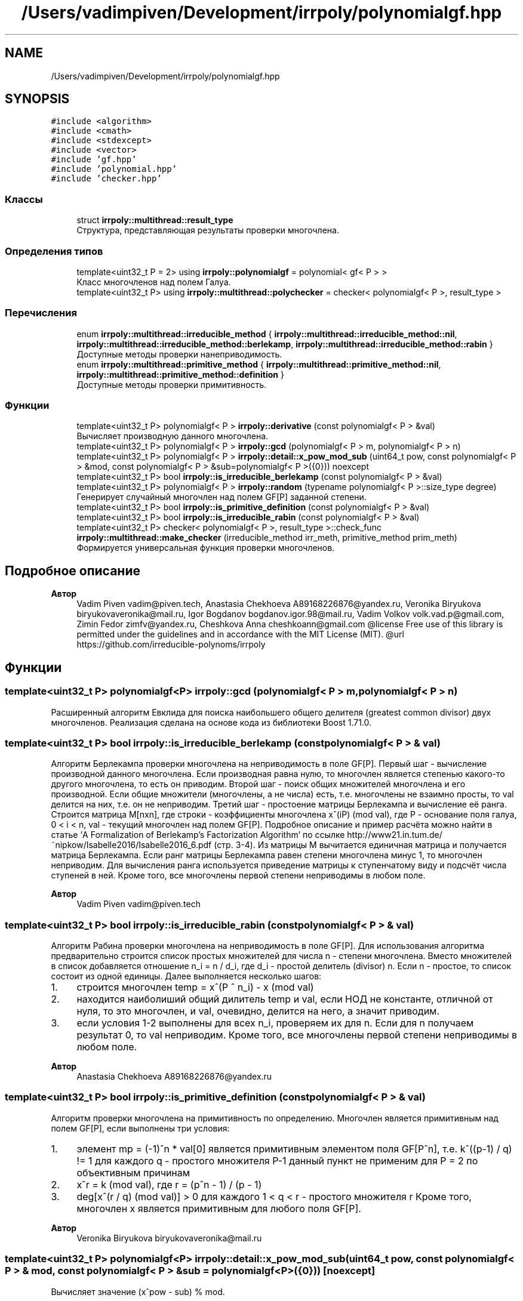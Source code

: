 .TH "/Users/vadimpiven/Development/irrpoly/polynomialgf.hpp" 3 "Ср 13 Ноя 2019" "Version 1.0.0" "irrpoly" \" -*- nroff -*-
.ad l
.nh
.SH NAME
/Users/vadimpiven/Development/irrpoly/polynomialgf.hpp
.SH SYNOPSIS
.br
.PP
\fC#include <algorithm>\fP
.br
\fC#include <cmath>\fP
.br
\fC#include <stdexcept>\fP
.br
\fC#include <vector>\fP
.br
\fC#include 'gf\&.hpp'\fP
.br
\fC#include 'polynomial\&.hpp'\fP
.br
\fC#include 'checker\&.hpp'\fP
.br

.SS "Классы"

.in +1c
.ti -1c
.RI "struct \fBirrpoly::multithread::result_type\fP"
.br
.RI "Структура, представляющая результаты проверки многочлена\&. "
.in -1c
.SS "Определения типов"

.in +1c
.ti -1c
.RI "template<uint32_t P = 2> using \fBirrpoly::polynomialgf\fP = polynomial< gf< P > >"
.br
.RI "Класс многочленов над полем Галуа\&. "
.ti -1c
.RI "template<uint32_t P> using \fBirrpoly::multithread::polychecker\fP = checker< polynomialgf< P >, result_type >"
.br
.in -1c
.SS "Перечисления"

.in +1c
.ti -1c
.RI "enum \fBirrpoly::multithread::irreducible_method\fP { \fBirrpoly::multithread::irreducible_method::nil\fP, \fBirrpoly::multithread::irreducible_method::berlekamp\fP, \fBirrpoly::multithread::irreducible_method::rabin\fP }"
.br
.RI "Доступные методы проверки нанеприводимость\&. "
.ti -1c
.RI "enum \fBirrpoly::multithread::primitive_method\fP { \fBirrpoly::multithread::primitive_method::nil\fP, \fBirrpoly::multithread::primitive_method::definition\fP }"
.br
.RI "Доступные методы проверки примитивность\&. "
.in -1c
.SS "Функции"

.in +1c
.ti -1c
.RI "template<uint32_t P> polynomialgf< P > \fBirrpoly::derivative\fP (const polynomialgf< P > &val)"
.br
.RI "Вычисляет производную данного многочлена\&. "
.ti -1c
.RI "template<uint32_t P> polynomialgf< P > \fBirrpoly::gcd\fP (polynomialgf< P > m, polynomialgf< P > n)"
.br
.ti -1c
.RI "template<uint32_t P> polynomialgf< P > \fBirrpoly::detail::x_pow_mod_sub\fP (uint64_t pow, const polynomialgf< P > &mod, const polynomialgf< P > &sub=polynomialgf< P >({0})) noexcept"
.br
.ti -1c
.RI "template<uint32_t P> bool \fBirrpoly::is_irreducible_berlekamp\fP (const polynomialgf< P > &val)"
.br
.ti -1c
.RI "template<uint32_t P> polynomialgf< P > \fBirrpoly::random\fP (typename polynomialgf< P >::size_type degree)"
.br
.RI "Генерирует случайный многочлен над полем GF[P] заданной степени\&. "
.ti -1c
.RI "template<uint32_t P> bool \fBirrpoly::is_primitive_definition\fP (const polynomialgf< P > &val)"
.br
.ti -1c
.RI "template<uint32_t P> bool \fBirrpoly::is_irreducible_rabin\fP (const polynomialgf< P > &val)"
.br
.ti -1c
.RI "template<uint32_t P> checker< polynomialgf< P >, result_type >::check_func \fBirrpoly::multithread::make_checker\fP (irreducible_method irr_meth, primitive_method prim_meth)"
.br
.RI "Формируется универсальная функция проверки многочленов\&. "
.in -1c
.SH "Подробное описание"
.PP 

.PP
\fBАвтор\fP
.RS 4
Vadim Piven vadim@piven.tech, Anastasia Chekhoeva A89168226876@yandex.ru, Veronika Biryukova biryukovaveronika@mail.ru, Igor Bogdanov bogdanov.igor.98@mail.ru, Vadim Volkov volk.vad.p@gmail.com, Zimin Fedor zimfv@yandex.ru, Cheshkova Anna cheshkoann@gmail.com @license Free use of this library is permitted under the guidelines and in accordance with the MIT License (MIT)\&. @url https://github.com/irreducible-polynoms/irrpoly 
.RE
.PP

.SH "Функции"
.PP 
.SS "template<uint32_t P> polynomialgf<P> irrpoly::gcd (\fBpolynomialgf\fP< P > m, \fBpolynomialgf\fP< P > n)"
Расширенный алгоритм Евклида для поиска наибольшего общего делителя (greatest common divisor) двух многочленов\&. Реализация сделана на основе кода из библиотеки Boost 1\&.71\&.0\&. 
.SS "template<uint32_t P> bool irrpoly::is_irreducible_berlekamp (const \fBpolynomialgf\fP< P > & val)"
Алгоритм Берлекампа проверки многочлена на неприводимость в поле GF[P]\&. Первый шаг - вычисление производной данного многочлена\&. Если производная равна нулю, то многочлен является степенью какого-то другого многочлена, то есть он приводим\&. Второй шаг - поиск общих множителей многочлена и его производной\&. Если общие множители (многочлены, а не числа) есть, т\&.е\&. многочлены не взаимно просты, то val делится на них, т\&.е\&. он не неприводим\&. Третий шаг - простоение матрицы Берлекампа и вычисление её ранга\&. Строится матрица M[nxn], где строки - коэффициенты многочлена x^(iP) (mod val), где P - основание поля галуа, 0 < i < n, val - текущий многочлен над полем GF[P]\&. Подробное описание и пример расчёта можно найти в статье 'A Formalization of Berlekamp’s Factorization Algorithm' по ссылке http://www21.in.tum.de/~nipkow/Isabelle2016/Isabelle2016_6.pdf (стр\&. 3-4)\&. Из матрицы M вычитается единичная матрица и получается матрица Берлекампа\&. Если ранг матрицы Берлекампа равен степени многочлена минус 1, то многочлен неприводим\&. Для вычисления ранга используется приведение матрицы к ступенчатому виду и подсчёт числа ступеней в ней\&. Кроме того, все многочлены первой степени неприводимы в любом поле\&. 
.PP
\fBАвтор\fP
.RS 4
Vadim Piven vadim@piven.tech 
.RE
.PP

.SS "template<uint32_t P> bool irrpoly::is_irreducible_rabin (const \fBpolynomialgf\fP< P > & val)"
Алгоритм Рабина проверки многочлена на неприводимость в поле GF[P]\&. Для использования алгоритма предварительно строится список простых множителей для числа n - степени многочлена\&. Вместо множителей в список добавляется отношение n_i = n / d_i, где d_i - простой делитель (divisor) n\&. Если n - простое, то список состоит из одной единицы\&. Далее выполняется несколько шагов:
.IP "1." 4
строится многочлен temp = x^(P ^ n_i) - x (mod val)
.IP "2." 4
находится наиболиший общий дилитель temp и val, если НОД не константе, отличной от нуля, то это многочлен, и val, очевидно, делится на него, а значит приводим\&.
.IP "3." 4
если условия 1-2 выполнены для всех n_i, проверяем их для n\&. Если для n получаем результат 0, то val неприводим\&. Кроме того, все многочлены первой степени неприводимы в любом поле\&. 
.PP
\fBАвтор\fP
.RS 4
Anastasia Chekhoeva A89168226876@yandex.ru 
.RE
.PP

.PP

.SS "template<uint32_t P> bool irrpoly::is_primitive_definition (const \fBpolynomialgf\fP< P > & val)"
Алгоритм проверки многочлена на примитивность по определению\&. Многочлен является примитивным над полем GF[P], если выполнены три условия:
.IP "1." 4
элемент mp = (-1)^n * val[0] является примитивным элементом поля GF[P^n], т\&.е\&. k^((p-1) / q) != 1 для каждого q - простого множителя P-1 данный пункт не применим для P = 2 по объективным причинам
.IP "2." 4
x^r = k (mod val), где r = (p^n - 1) / (p - 1)
.IP "3." 4
deg[x^(r / q) (mod val)] > 0 для каждого 1 < q < r - простого множителя r Кроме того, многочлен x является примитивным для любого поля GF[P]\&. 
.PP
\fBАвтор\fP
.RS 4
Veronika Biryukova biryukovaveronika@mail.ru 
.RE
.PP

.PP

.SS "template<uint32_t P> polynomialgf<P> irrpoly::detail::x_pow_mod_sub (uint64_t pow, const \fBpolynomialgf\fP< P > & mod, const \fBpolynomialgf\fP< P > & sub = \fC\fBpolynomialgf\fP<P>({0})\fP)\fC [noexcept]\fP"
Вычисляет значение (x^pow - sub) % mod\&. 
.PP
\fBАргументы\fP
.RS 4
\fIpow\fP степень, в которую требуется возвести x 
.br
\fImod\fP многочлен, остаток деления на который необходимо найти 
.br
\fIsub\fP вычитаемое, в случае, когда степень многочлена sub меньше степени многочлена mod, можно заменить (x^pow - sub) % mod на (x^pow % mod) - sub без изменения результата, таким образом использование данной функции возможно только в подобной ситуации; это и происходит, поскольку в методе Берлекампа она вызывается всегда с sub = 0, в проверке на примитивность всегда с sub равным константе, при этом mod - как минимум первой степени, поэтому условие выполнено, в методе Рабина sub = x, но при этом mod как минимум второй степени, т\&.к\&. все многочлены первой степени неприводимы, что обеспечивает возврат не доходя до вызова данной функции 
.RE
.PP

.SH "Автор"
.PP 
Автоматически создано Doxygen для irrpoly из исходного текста\&.
